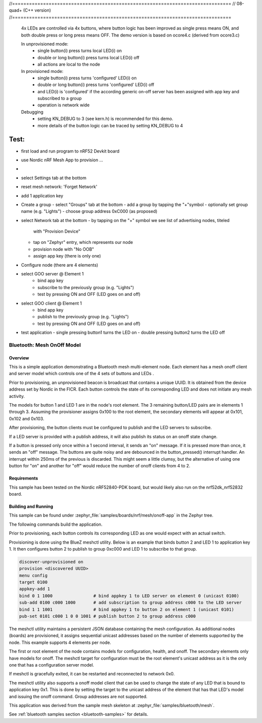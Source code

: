 //==============================================================================
// 08-quad+ (C++ version)
//==============================================================================

  4x LEDs are controlled via 4x buttons, where button logic has been improved
  as single press means ON, and both double press or long press means OFF. The
  demo version is based on ocore4.c (derived from ocore3.c)

  In unprovisioned mode:
    - single button(i) press turns local LED(i) on
    - double or long button(i) press turns local LED(i) off
    - all actions are local to the node

  In provisioned mode:
    - single button(i) press turns 'configured' LED(i) on
    - double or long button(i) press turns 'configured' LED(i) off
    - and LED(i) is 'configured' if the according generic on-off server
      has been assigned with app key and subscribed to a group
    - operation is network wide

  Debugging
    - setting KN_DEBUG to 3 (see kern.h) is recommended for this demo.
    - more details of the button logic can be traced by setting KN_DEBUG to 4


Test:
=====

- first load and run program to nRF52 Devkit board
- use Nordic nRF Mesh App to provision ...
-
- select Settings tab at the bottom
- reset mesh network: 'Forget Network'
- add 1 application key

- Create a group
  - select "Groups" tab at the bottom
  - add a group by tapping the "+"symbol
  - optionally set group name (e.g. "Lights")
  - choose group address 0xC000 (as proposed)

- select Network tab at the bottom
  - by tapping on the "+" symbol we see list of advertising nodes, titeled
    with "Provision Device"
  - tap on "Zephyr" entry, which represents our node
  - provision node with "No OOB"
  - assign app key (there is only one)

- Configure node (there are 4 elements)
- select GOO server @ Element 1
    - bind app key
    - subscribe to the previously group (e.g. "Lights")
    - test by pressing ON and OFF (LED goes on and off)
- select GOO client @ Element 1
    - bind app key
    - publish to the previously group (e.g. "Lights")
    - test by pressing ON and OFF (LED goes on and off)
- test application
  - single pressing button1 turns the LED on
  - double pressing button2 turns the LED off




Bluetooth: Mesh OnOff Model
###########################

Overview
********

This is a simple application demonstrating a Bluetooth mesh multi-element node.
Each element has a mesh onoff client and server
model which controls one of the 4 sets of buttons and LEDs .

Prior to provisioning, an unprovisioned beacon is broadcast that contains
a unique UUID. It is obtained from the device address set by Nordic in the
FICR. Each button controls the state of its
corresponding LED and does not initiate any mesh activity.

The models for button 1 and LED 1 are in the node's root element.
The 3 remaining button/LED pairs are in elements 1 through 3.
Assuming the provisioner assigns 0x100 to the root element,
the secondary elements will appear at 0x101, 0x102 and 0x103.

After provisioning, the button clients must
be configured to publish and the LED servers to subscribe.

If a LED server is provided with a publish address, it will
also publish its status on an onoff state change.

If a button is pressed only once within a 1 second interval, it sends an
"on" message. If it is pressed more than once, it
sends an "off" message. The buttons are quite noisy and are debounced in
the button_pressed() interrupt handler. An interrupt within 250ms of the
previous is discarded. This might seem a little clumsy, but the alternative of
using one button for "on" and another for "off" would reduce the number
of onoff clients from 4 to 2.

Requirements
************

This sample has been tested on the Nordic nRF52840-PDK board, but would
likely also run on the nrf52dk_nrf52832 board.

Building and Running
********************

This sample can be found under :zephyr_file:`samples/boards/nrf/mesh/onoff-app` in the
Zephyr tree.

The following commands build the application.

.. zephyr-app-commands::
   :zephyr-app: samples/boards/nrf/mesh/onoff-app
   :board: nrf52840dk_nrf52840
   :goals: build flash
   :compact:

Prior to provisioning, each button controls its corresponding LED as one
would expect with an actual switch.

Provisioning is done using the BlueZ meshctl utility. Below is an example that
binds button 2 and LED 1 to application key 1. It then configures button 2
to publish to group 0xc000 and LED 1 to subscribe to that group.

.. code-block:: console

   discover-unprovisioned on
   provision <discovered UUID>
   menu config
   target 0100
   appkey-add 1
   bind 0 1 1000                # bind appkey 1 to LED server on element 0 (unicast 0100)
   sub-add 0100 c000 1000       # add subscription to group address c000 to the LED server
   bind 1 1 1001                # bind appkey 1 to button 2 on element 1 (unicast 0101)
   pub-set 0101 c000 1 0 0 1001 # publish button 2 to group address c000

The meshctl utility maintains a persistent JSON database containing
the mesh configuration. As additional nodes (boards) are provisioned, it
assigns sequential unicast addresses based on the number of elements
supported by the node. This example supports 4 elements per node.

The first or root element of the node contains models for configuration,
health, and onoff. The secondary elements only
have models for onoff. The meshctl target for configuration must be the
root element's unicast address as it is the only one that has a
configuration server model.

If meshctl is gracefully exited, it can be restarted and reconnected to
network 0x0.

The meshctl utility also supports a onoff model client that can be used to
change the state of any LED that is bound to application key 0x1.
This is done by setting the target to the unicast address of the element
that has that LED's model and issuing the onoff command.
Group addresses are not supported.

This application was derived from the sample mesh skeleton at
:zephyr_file:`samples/bluetooth/mesh`.

See :ref:`bluetooth samples section <bluetooth-samples>` for details.
